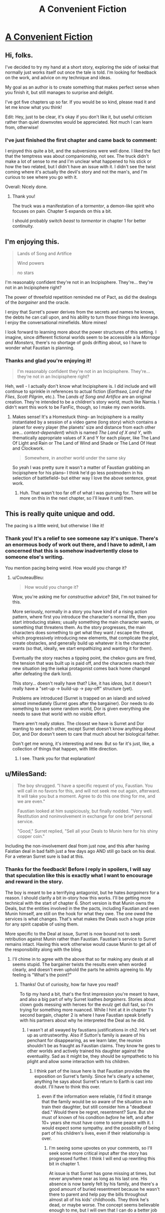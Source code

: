 #+TITLE: A Convenient Fiction

* [[https://www.royalroad.com/fiction/30389/a-convenient-fiction][A Convenient Fiction]]
:PROPERTIES:
:Author: Brell4Evar
:Score: 30
:DateUnix: 1583791533.0
:DateShort: 2020-Mar-10
:FlairText: WIP
:END:

** Hi, folks.

I've decided to try my hand at a short story, exploring the side of isekai that normally just works itself out once the tale is told. I'm looking for feedback on the work, and advice on my technique and ideas.

My goal as an author is to create something that makes perfect sense when you finish it, but still manages to surprise and delight.

I've got five chapters up so far. If you would be so kind, please read it and let me know what you think!

Edit: Hey, just to be clear, it's okay if you don't like it, but useful criticism rather than quiet downvotes would be appreciated. Not much I can learn from, otherwise!
:PROPERTIES:
:Author: Brell4Evar
:Score: 13
:DateUnix: 1583792009.0
:DateShort: 2020-Mar-10
:END:

*** I've just finished the first chapter and came back to comment:

I enjoyed this quite a bit, and the subversions were well done. I liked the fact that the temptress was about companionship, not sex. The truck didn't make a lot of sense to me and I'm unclear what happened to his stick or how the two related, but I didn't have an issue with it. I didn't see the twist coming where it's actually the devil's story and not the man's, and I'm curious to see where you go with it.

Overall: Nicely done.
:PROPERTIES:
:Author: eaglejarl
:Score: 4
:DateUnix: 1583811739.0
:DateShort: 2020-Mar-10
:END:

**** Thank you!

The truck was a manifestation of a /tormentor/, a demon-like spirit who focuses on pain. Chapter 5 expands on this a bit.

I should probably switch /beast/ to /tormentor/ in chapter 1 for better continuity.
:PROPERTIES:
:Author: Brell4Evar
:Score: 2
:DateUnix: 1583815361.0
:DateShort: 2020-Mar-10
:END:


** I'm enjoying this.

#+begin_quote
  Lands of Song and Artifice

  Wind powers

  no stars
#+end_quote

I'm reasonably confident they're not in an Incipisphere. They're... they're not in an Incipisphere right?

The power of threefold repetition reminded me of Pact, as did the dealings of the /bargainer/ and the oracle.

I enjoy that Surret's power derives from the secrets and names he knows, the debts he can call upon, and his ability to turn those things into leverage. I enjoy the conversational minefields. More mines!

I look forward to learning more about the power structures of this setting. I imagine, since different fictional worlds seem to be accessible a la /Marriage and Monsters/, there's no shortage of gods drifting about, so I have to wonder what Faustian is planning.
:PROPERTIES:
:Author: gryfft
:Score: 4
:DateUnix: 1583880480.0
:DateShort: 2020-Mar-11
:END:

*** Thanks and glad you're enjoying it!

#+begin_quote
  I'm reasonably confident they're not in an Incipisphere. They're... they're not in an Incipisphere right?
#+end_quote

Heh, well - I actually don't know what Incipisphere is. I did include and will continue to sprinkle in references to actual fiction (/Earthsea/, /Lord of the Flies/, /Scott Pilgrim/, etc.). The /Lands of Song and Artifice/ are an original creation. They're intended to be a children's story world, much like Narnia. I didn't want this work to be FanFic, though, so I make my own worlds.
:PROPERTIES:
:Author: Brell4Evar
:Score: 3
:DateUnix: 1583885655.0
:DateShort: 2020-Mar-11
:END:

**** Makes sense! It's a Homestuck thing-- an Incipisphere is a reality instantiated by a session of a video game (long story) which contains a planet for every player (the planets' size and distance from each other are... /context-dependent/) which is named /The Land of X and Y/, with thematically appropriate values of X and Y for each player, like The Land Of Light and Rain or The Land of Wind and Shade or The Land Of Heat and Clockwork.

#+begin_quote
  Somewhere, in another world under the same sky
#+end_quote

So yeah I was pretty sure it wasn't a matter of Faustian grabbing an Incipisphere for his plans-- I think he'd go less postmodern in his selection of battlefield-- but either way I love the above sentence, great work.
:PROPERTIES:
:Author: gryfft
:Score: 4
:DateUnix: 1583886926.0
:DateShort: 2020-Mar-11
:END:

***** Huh. That wasn't too far off of what I was gunning for. There will be more on this in the next chapter, so I'll leave it until then.
:PROPERTIES:
:Author: Brell4Evar
:Score: 2
:DateUnix: 1583891284.0
:DateShort: 2020-Mar-11
:END:


** This is really quite unique and odd.

The pacing is a little weird, but otherwise I like it!
:PROPERTIES:
:Author: CouteauBleu
:Score: 3
:DateUnix: 1583864194.0
:DateShort: 2020-Mar-10
:END:

*** Thank you! It's a relief to see someone say it's unique. There's an enormous body of work out there, and I have to admit, I am concerned that this is somehow inadvertently close to someone else's writing.

You mention pacing being weird. How would you change it?
:PROPERTIES:
:Author: Brell4Evar
:Score: 1
:DateUnix: 1583865402.0
:DateShort: 2020-Mar-10
:END:

**** u/CouteauBleu:
#+begin_quote
  How would you change it?
#+end_quote

Wow, you're asking me for /constructive/ advice? Shit, I'm not trained for this.

More seriously, normally in a story you have kind of a rising action pattern, where first you introduce the character's normal life, then you start introducing stakes; usually something the main character wants, or something that threatens them. As the story progresses, the main characters does something to get what they want / escape the threat, which progressively introducing new elements, that complicate the plot, create obstacles, and generally build up whatever it is the character wants (so that, ideally, we start empathizing and wanting it for them).

Eventually the story reaches a tipping point, the chekov guns are fired, the tension that was built up is paid off, and the characters reach their new situation (eg the isekai protagonist comes back home changed after defeating the dark lord).

This story... doesn't really have that? Like, it has /ideas/, but it doesn't really have a "set-up -> build-up -> pay-off" structure (yet).

Problems are introduced (Surret is trapped on an island) and solved almost immediately (Surret goes after the bargainer). Dor needs to do something to save some random world, Dor is given everything she needs to save that world with no visible effort.

There aren't really /stakes/. The closest we have is Surret and Dor wanting to see each other, except Surret doesn't know anything about Dor, and Dor doesn't seem to care that much about her biological father.

Don't get me wrong, it's interesting and new. But so far it's just, like, a collection of things that happen, with little direction.
:PROPERTIES:
:Author: CouteauBleu
:Score: 5
:DateUnix: 1583867763.0
:DateShort: 2020-Mar-10
:END:

***** I see. Thank you for that explanation!
:PROPERTIES:
:Author: Brell4Evar
:Score: 1
:DateUnix: 1583870380.0
:DateShort: 2020-Mar-10
:END:


** u/MilesSand:
#+begin_quote
  The boy shrugged. "I have a specific request of you, Faustian. You will call in no favors for this, and will not seek me out again, afterward. It will take you but a moment. Agree to do this one thing for me, and we are even."

  Faustian looked at him suspiciously, but finally nodded. "Very well. Restitution and noninvolvement in exchange for one brief personal service.

  "Good," Surret replied, "Sell all your Deals to Munin here for his shiny copper coin."
#+end_quote

Including the non-involvement deal from just now, and this after having Faistian deal in bad faith just a few days ago AND still go back on his deal. For a veteran Surret sure is bad at this.
:PROPERTIES:
:Author: MilesSand
:Score: 2
:DateUnix: 1583814233.0
:DateShort: 2020-Mar-10
:END:

*** Thanks for the feedback! Before I reply in spoilers, I will say that speculation like this is exactly what I want to encourage and reward in the story.

The boy is meant to be a terrifying antagonist, but he hates /bargainers/ for a reason. I should clarify a bit in-story how this works. I'll be getting more technical with the start of chapter 6. Short version is that Munin owns the Deals, but the entities involved in the the pacts, including Faustian and even Munin himself, are still on the hook for what they owe. The one owed the services is what changes. That's what makes the Deals such a huge prize for any spirit capable of using them.

More specific to the Deal at issue, Surret is now bound not to seek retribution against Munin rather than Faustian. Faustian's service to Surret remains intact. Having this work otherwise would cause Munin to get all of the responsibility along with the bling.
:PROPERTIES:
:Author: Brell4Evar
:Score: 2
:DateUnix: 1583814723.0
:DateShort: 2020-Mar-10
:END:

**** I'll chime in to agree with the above that so far making any deals at all seems stupid. The bargainer twists the results even when worded clearly, and doesn't even uphold the parts he admits agreeing to. My feeling is "What's the point?"
:PROPERTIES:
:Author: wren42
:Score: 3
:DateUnix: 1583856386.0
:DateShort: 2020-Mar-10
:END:

***** Thanks! Out of curiosity, how far have you read?

To tip my hand a bit, that's the first impression you're meant to have, and also a big part of why Surret loathes /bargainers/. Stories about clown gods messing with heroes for the evulz get dull fast, so I'm trying for something more nuanced. While I hint at it in chapter 1's second bargain, chapter 2 is where I have Faustian speak briefly with his partners about why he interpreted the Deal as he did.
:PROPERTIES:
:Author: Brell4Evar
:Score: 1
:DateUnix: 1583857671.0
:DateShort: 2020-Mar-10
:END:

****** I wasn't at all swayed by faustians justifications in ch2. He's set up as untrustworthy. Also if Sutton's family is aware of his penchant for disappearing, as we learn later, the reunion shouldn't be as fraught as Faustian claims. They know he goes to other worlds and actively trained his daughter against the eventuality. Sad as it might be, they should be sympathetic to his plight and allow some interaction with his children.
:PROPERTIES:
:Author: wren42
:Score: 4
:DateUnix: 1583861444.0
:DateShort: 2020-Mar-10
:END:

******* I think part of the issue here is that Faustian provides the exposition on Surret's family. Since he's clearly a schemer, anything he says about Surret's return to Earth is cast into doubt. I'll have to think this over.
:PROPERTIES:
:Author: Brell4Evar
:Score: 1
:DateUnix: 1583863040.0
:DateShort: 2020-Mar-10
:END:

******** even if the information were reliable, I'd find it strange that the family would be so aware of the situation as to train their daughter, but still consider him a "deadbeat dad." Would there be regret, resentment? Sure. But she must of known of his condition /before/ he left, and after 10+ years she must have come to some peace with it. I would expect some sympathy. and the possibility of being part of his children's lives, even if their relationship is over.
:PROPERTIES:
:Author: wren42
:Score: 4
:DateUnix: 1583863433.0
:DateShort: 2020-Mar-10
:END:

********* I'm seeing some upvotes on your comments, so I'll seek some more critical input after the story has progressed further. I think I will end up rewriting this bit in chapter 1.

At issue is that Surret has gone missing at times, but never anywhere near as long as his last one. His absence is now barely felt by his family, and there's a good amount of buried resentment because he wasn't there to parent and help pay the bills throughout almost all of his kids' childhoods. They think he's dead, or maybe worse. The concept seems believable enough to me, but I will own that I can do a better job selling this to the reader.
:PROPERTIES:
:Author: Brell4Evar
:Score: 1
:DateUnix: 1584026410.0
:DateShort: 2020-Mar-12
:END:

********** yeah I can believe there would be resentment, but if a loved one vanished and was presumed dead or worse, and they showed back up after 15 years and it was clear it wasn't their choice or fault, I don't think the typical response would be "hey fuck you for not paying the bills." By then I feel like they'd have moved past the frustration to just sadness then resignation. It would take a pretty shitty person to know their loved one was basically kidnapped and unable to return home for years and respond only with anger and rejection when they return.

Now, the kids I could understand being frustrated - they were still young when he vanished, they only knew him briefly. They probably wouldn't have a deep connection to him, though it might be mend-able over time. I'm mainly thinking the wife. Certainly their romantic relationship is over, but I would think he'd still be able to be friends and see his kids if he wanted.
:PROPERTIES:
:Author: wren42
:Score: 2
:DateUnix: 1584028336.0
:DateShort: 2020-Mar-12
:END:

*********** This is completely reasonable, but not the ending Surret wants or deserves. To clarify, Susan's re-marriage isn't at issue, but being an unwelcome stranger to his kids, who grew up without him, is.
:PROPERTIES:
:Author: Brell4Evar
:Score: 1
:DateUnix: 1584029309.0
:DateShort: 2020-Mar-12
:END:


****** the current published chapters.

i gathered Uther has some significant leverage over Faustian as a result of the violations to force him to sell all his current deals, but it still seems likely Uther will get screwed or the rules will be weaseled out of.
:PROPERTIES:
:Author: wren42
:Score: 2
:DateUnix: 1583858835.0
:DateShort: 2020-Mar-10
:END:

******* Gotcha. I'll try a read-through and see if I can clarify the hints in the story, or maybe throw in a couple more.

You were correct to infer that Surret was owed big-time for Faustian's screw-ups.

You are also correct that Faustian will be a weasel - but I don't want that to come across as effortless, nor as purposeless. Lack of consequences ruins dramatic tension, as do heroes and villains with perfect track records. Thanks for pointing out that Faustian is in this neighborhood.
:PROPERTIES:
:Author: Brell4Evar
:Score: 1
:DateUnix: 1583859681.0
:DateShort: 2020-Mar-10
:END:


**** Looking forward to it.

So far I'm rooting for Surret, maybe Dor, and against Faustian, and slightly against Munin with the caveat that she can get back to 'for' if it turns out her actions at the end there are to Surret's or Dor's benefit.

I notice this ranking matches how much we know about each character's motivations so far so maybe that's intentional.
:PROPERTIES:
:Author: MilesSand
:Score: 2
:DateUnix: 1583816091.0
:DateShort: 2020-Mar-10
:END:

***** Your sympathies lie where I would hope for them to be. :)
:PROPERTIES:
:Author: Brell4Evar
:Score: 1
:DateUnix: 1583816379.0
:DateShort: 2020-Mar-10
:END:


**** Ohh, I had to read this a second time. Now I get it I think. Even though Munin owns all the deals, she only gets the benefits which Faustian was previously entitled to. Nobody whom Faustian has made deals with can use Munin's name for purposes she wouldn't agree to, or whatever the specific languagewas in each deal, but Faustian still owes Dor a party, presents, and cake in a birthday-like context (which Faustian promised in exchange for making the deal fast and making a counter offer, I guess).

speaking of nonspecific language, Faustian is really bad at this too, for it being his concept so to speak. How's he supposed to keep track of his agreements if he doesn't insist on standardized language and terms?
:PROPERTIES:
:Author: MilesSand
:Score: 2
:DateUnix: 1583861187.0
:DateShort: 2020-Mar-10
:END:

***** Correct on your first point.

The birthday party is planned for the chapter after this next one.

Regarding standardized language: Faustian is somewhat protected because he is the one who delivers second in most situations. Surret and Munin turned this on its head when restitution for a 3x broken Deal entered the picture. They already knew what Faustian's side would be, more or less.

Deals are artisinal things, and very difficult to standardize. /Bargainers/ make arrangements with lots of bizarre and otherworldly beings, many of whom are enormously powerful, short on attention, and quite vengeful. There is at least one other consideration for mortal Deals, hinted at in chaper 2.
:PROPERTIES:
:Author: Brell4Evar
:Score: 1
:DateUnix: 1583862741.0
:DateShort: 2020-Mar-10
:END:

****** The first deal involves an ongoing deal though, and we've seen 3 versions of it - 2 he proposed and 1 counter offer he accepted. Let's say he's not sure which version he agreed to with Surret, but he wants to reveal Surret's full name for whatever reason. In reverse chronological order:

Case 3: He may use the name only with prior authorization - saying Uther would be a fourth mistake.

Case 2: He may use the name if approval or permission is likely - Surret has already made it clear he does not approve of his first name being used and forbade its use. If Faustian said Uther, that would again be a fourth mistake.

Case 1: He may use the name if Surret would "reasonably approve" of the use - well, even though Surret has maintained the boundary of not using his first name, there can be an argument that the restriction is not a reasonable one. Then again, Surret never approved of the name being used even when being otherwise reasonable, but only when the name was being used to get his attention, not to describe him, so I guess it's up to whomever decides such things to decide if the use was fair. Faustian has some leeway in this case.

Of course, it seems the rule is whether the opposite party would be satisfied by what they received, in which case Faustian should avoid agreeing to not do something whenever he can or at least set a time limit on such things. If he doesn't provide enough of a boon he can try harder and make it happen. If he does something he's not allowed to, he can't easily undo it. Would Surret be satisfied with the reasonable approval argument in the case where his name was dropped in negotiations with Dor? Probably not, even if he agreed with the second half of the argument. Good thing for Faustian that nobody was around to hear and tell Surret.

So there's gotta be a perfect memory thing for deals going on too or Faustian wouldn't use the name so freely. Also I wonder if everyone Faustian has ever made 3 deals with knows they're not allowed to say Munin's name now but can use Faustian's name to bind him. Also since the phrasing was so vague, if people can't use their own name to bind themselves (such as signatures or wedding vows).
:PROPERTIES:
:Author: MilesSand
:Score: 2
:DateUnix: 1583880179.0
:DateShort: 2020-Mar-11
:END:

******* I'm a bit hesitant to speak to all of Faustian's abilities because spoilers. His approach to Deals with mortals is somewhat formulaic, as you've noted.

The domain of forbidden knowledge is interesting, as it relates to the transfer of Deals. I'll clarify as follows:

Surret still cannot speak Faustian's name in disallowed context, however doing so will result in a penalty and restitution to Munin. The same is true for Faustian in regards to Surret's name. But, that said, things run off the tracks and get pretty messy. I think I'll instead simply clean up the language of Surret's request.
:PROPERTIES:
:Author: Brell4Evar
:Score: 1
:DateUnix: 1583886166.0
:DateShort: 2020-Mar-11
:END:


******* Chapter 6 is up and should cover more of this.

I did a small edit in chapter 5 to make it clear this was about the Deals in the satchel. I didn't explicitly go into it, but think of the bag's contents as being "bearer bonds" full of favors from exotic supernatural entities.
:PROPERTIES:
:Author: Brell4Evar
:Score: 1
:DateUnix: 1584020844.0
:DateShort: 2020-Mar-12
:END:
